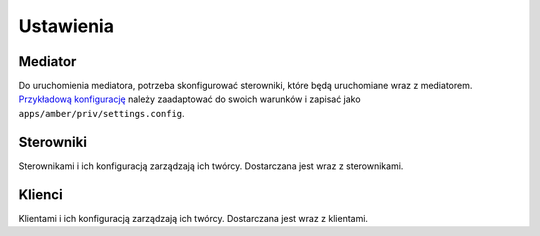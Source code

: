 Ustawienia
==========

Mediator
--------

Do uruchomienia mediatora, potrzeba skonfigurować sterowniki, które będą uruchomiane wraz z mediatorem. `Przykładową konfigurację`_ należy zaadaptować do swoich warunków i zapisać jako ``apps/amber/priv/settings.config``.

.. _Przykładową konfigurację: https://github.com/project-capo/amber-erlang-mediator/blob/master/apps/amber/priv/settings.config.example

Sterowniki
----------

Sterownikami i ich konfiguracją zarządzają ich twórcy. Dostarczana jest wraz z sterownikami.

Klienci
-------

Klientami i ich konfiguracją zarządzają ich twórcy. Dostarczana jest wraz z klientami.
